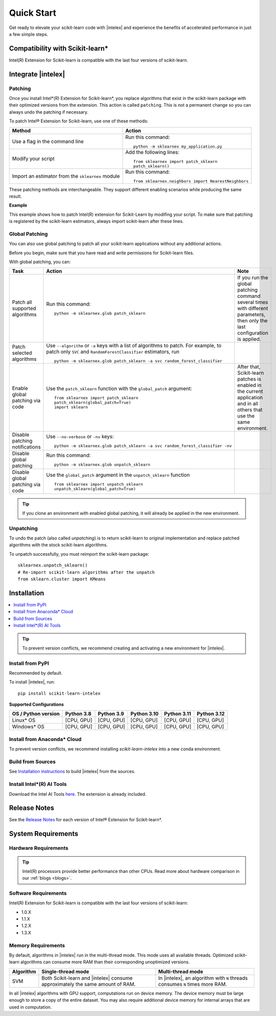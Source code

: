 .. ******************************************************************************
.. * Copyright 2021 Intel Corporation
.. *
.. * Licensed under the Apache License, Version 2.0 (the "License");
.. * you may not use this file except in compliance with the License.
.. * You may obtain a copy of the License at
.. *
.. *     http://www.apache.org/licenses/LICENSE-2.0
.. *
.. * Unless required by applicable law or agreed to in writing, software
.. * distributed under the License is distributed on an "AS IS" BASIS,
.. * WITHOUT WARRANTIES OR CONDITIONS OF ANY KIND, either express or implied.
.. * See the License for the specific language governing permissions and
.. * limitations under the License.
.. *******************************************************************************/

.. |intelex_repo| replace:: |intelex| repository
.. _intelex_repo: https://github.com/intel/scikit-learn-intelex

####################
Quick Start
####################

Get ready to elevate your scikit-learn code with |intelex| and experience the benefits of accelerated performance in just a few simple steps. 

Compatibility with Scikit-learn*
---------------------------------

Intel(R) Extension for Scikit-learn is compatible with the last four versions of scikit-learn.

Integrate |intelex|
--------------------

Patching 
**********************

Once you install Intel*(R) Extension for Scikit-learn*, you replace algorithms that exist in the scikit-learn package with their optimized versions from the extension. 
This action is called ``patching``. This is not a permanent change so you can always undo the patching if necessary.

To patch Intel® Extension for Scikit-learn, use one of these methods: 

.. list-table:: 
   :header-rows: 1
   :align: left

   * - Method
     - Action
   * - Use a flag in the command line
     - Run this command:

       :: 
         
          python -m sklearnex my_application.py
   * - Modify your script 
     - Add the following lines:

       ::
 
          from sklearnex import patch_sklearn
          patch_sklearn()   
   * - Import an estimator from the ``sklearnex`` module
     - Run this command:

       ::

          from sklearnex.neighbors import NearestNeighbors



These patching methods are interchangeable.
They support different enabling scenarios while producing the same result.

   
**Example**

This example shows how to patch Intel(R) extension for Scikit-Learn by modifing your script. To make sure that patching is registered by the scikit-learn estimators, always import scikit-learn after these lines.
  
.. code-block:: python
  :caption: Example: Drop-In Patching
   
    import numpy as np
    from sklearnex import patch_sklearn
    patch_sklearn()

    # You need to re-import scikit-learn algorithms after the patch
    from sklearn.cluster import KMeans
  
    # The use of the original Scikit-learn is not changed
    X = np.array([[1,  2], [1,  4], [1,  0],
                [10, 2], [10, 4], [10, 0]])
    kmeans = KMeans(n_clusters=2, random_state=0).fit(X)
    print(f"kmeans.labels_ = {kmeans.labels_}")


Global Patching
**********************

You can also use global patching to patch all your scikit-learn applications without any additional actions.

Before you begin, make sure that you have read and write permissions for Scikit-learn files. 

With global patching, you can:

.. list-table:: 
   :header-rows: 1
   :align: left

   * - Task
     - Action
     - Note
   * - Patch all supported algorithms
     - Run this command:

       :: 
         
          python -m sklearnex.glob patch_sklearn
     
     - If you run the global patching command several times with different parameters, then only the last configuration is applied.
   * - Patch selected algorithms
     - Use ``--algorithm`` or ``-a`` keys with a list of algorithms to patch. For example, to patch only ``SVC`` and ``RandomForestClassifier`` estimators, run

       ::
 
           python -m sklearnex.glob patch_sklearn -a svc random_forest_classifier
  
     -   
   * - Enable global patching via code
     - Use the ``patch_sklearn`` function with the ``global_patch`` argument:

       ::

          from sklearnex import patch_sklearn
          patch_sklearn(global_patch=True)
          import sklearn
      
     - After that, Scikit-learn patches is enabled in the current application and in all others that use the same environment.
   * - Disable patching notifications
     - Use ``--no-verbose`` or ``-nv`` keys:

       ::

          python -m sklearnex.glob patch_sklearn -a svc random_forest_classifier -nv
     -  
   * - Disable global patching
     - Run this command:

       ::

          python -m sklearnex.glob unpatch_sklearn
     -
   * - Disable global patching via code
     - Use the ``global_patch`` argument in the ``unpatch_sklearn`` function

       ::

          from sklearnex import unpatch_sklearn
          unpatch_sklearn(global_patch=True)
     -
    
.. tip:: If you clone an environment with enabled global patching, it will already be applied in the new environment.

Unpatching
**********************

To undo the patch (also called `unpatching`) is to return scikit-learn to original implementation and
replace patched algorithms with the stock scikit-learn algorithms.

To unpatch successfully, you must reimport the scikit-learn package::

  sklearnex.unpatch_sklearn()
  # Re-import scikit-learn algorithms after the unpatch
  from sklearn.cluster import KMeans  


Installation 
--------------------

.. contents:: :local:

.. tip:: To prevent version conflicts, we recommend creating and activating a new environment for |intelex|. 

Install from PyPI 
**********************

Recommended by default. 

To install |intelex|, run:

::

  pip install scikit-learn-intelex

**Supported Configurations**

.. list-table::
   :header-rows: 1
   :align: left

   * - OS / Python version
     - Python 3.8
     - Python 3.9
     - Python 3.10
     - Python 3.11
     - Python 3.12
   * - Linux* OS
     - [CPU, GPU]
     - [CPU, GPU]
     - [CPU, GPU]
     - [CPU, GPU]
     - [CPU, GPU]
   * - Windows* OS
     - [CPU, GPU]
     - [CPU, GPU]
     - [CPU, GPU]
     - [CPU, GPU]
     - [CPU, GPU]



Install from Anaconda* Cloud
********************************************

To prevent version conflicts, we recommend installing `scikit-learn-intelex` into a new conda environment.

.. tabs::

   .. tab:: Conda-Forge channel

      Recommended by default. 
      
      To install, run::

        conda install scikit-learn-intelex -c conda-forge
      
      .. list-table:: **Supported Configurations**
         :header-rows: 1
         :align: left

         * - OS / Python version
           - Python 3.8
           - Python 3.9
           - Python 3.10
           - Python 3.11
           - Python 3.12
         * - Linux* OS
           - [CPU]
           - [CPU]
           - [CPU]
           - [CPU]
           - [CPU]
         * - Windows* OS
           - [CPU]
           - [CPU]
           - [CPU]
           - [CPU]
           - [CPU]


   .. tab:: Intel channel

      Recommended for the Intel® Distribution for Python users. 

      To install, run::

        conda install scikit-learn-intelex -c https://software.repos.intel.com/python/conda/
      
      .. list-table:: **Supported Configurations**
         :header-rows: 1
         :align: left

         * - OS / Python version
           - Python 3.8
           - Python 3.9
           - Python 3.10
           - Python 3.11
           - Python 3.12
         * - Linux* OS
           - [CPU, GPU]
           - [CPU, GPU]
           - [CPU, GPU]
           - [CPU, GPU]
           - [CPU, GPU]
         * - Windows* OS
           - [CPU, GPU]
           - [CPU, GPU]
           - [CPU, GPU]
           - [CPU, GPU]
           - [CPU, GPU]
 


   .. tab:: Main channel

      To install, run::

        conda install scikit-learn-intelex
      
      .. list-table:: **Supported Configurations**
         :header-rows: 1
         :align: left

         * - OS / Python version
           - Python 3.8
           - Python 3.9
           - Python 3.10
           - Python 3.11
           - Python 3.12
         * - Linux* OS
           - [CPU]
           - [CPU]
           - [CPU]
           - [CPU]
           - [CPU]
         * - Windows* OS
           - [CPU]
           - [CPU]
           - [CPU]
           - [CPU]
           - [CPU]



Build from Sources
**********************

See `Installation instructions <https://github.com/intel/scikit-learn-intelex/blob/main/INSTALL.md>`_ to build |intelex| from the sources.

Install Intel*(R) AI Tools
****************************

Download the Intel AI Tools `here <https://www.intel.com/content/www/us/en/developer/tools/oneapi/ai-tools-selector.html>`_. The extension is already included.

Release Notes
-------------------

See the `Release Notes <https://github.com/intel/scikit-learn-intelex/releases>`_ for each version of Intel® Extension for Scikit-learn*.  

System Requirements 
--------------------

Hardware Requirements
**********************

.. tabs::

   .. tab:: CPU

      All processors with ``x86`` architecture with at least one of the following instruction sets:

        - SSE2
        - SSE4.2
        - AVX2
        - AVX512
       
      .. note:: ARM* architecture is not supported.

   .. tab:: GPU

      - All Intel® integrated and discrete GPUs
      - Intel® GPU drivers


.. tip:: Intel(R) processors provide better performance than other CPUs. Read more about hardware comparison in our :ref:`blogs <blogs>`.


Software Requirements
**********************

.. tabs::

   .. tab:: CPU

      - Linux* OS: Ubuntu* 18.04 or newer
      - Windows* OS 10 or newer
      - Windows* Server 2019 or newer

   .. tab:: GPU

      - Linux* OS: Ubuntu* 18.04 or newer
      - Windows* OS 10 or newer
      - Windows* Server 2019 or newer
      
      .. important::
         
         If you use accelerators, refer to `oneAPI DPC++/C++ Compiler System Requirements <https://www.intel.com/content/www/us/en/developer/articles/system-requirements/intel-oneapi-dpcpp-system-requirements.html>`_.

Intel(R) Extension for Scikit-learn is compatible with the last four versions of scikit-learn:

* 1.0.X
* 1.1.X
* 1.2.X 
* 1.3.X

Memory Requirements
**********************
By default, algorithms in |intelex| run in the multi-thread mode. This mode uses all available threads. 
Optimized scikit-learn algorithms can consume more RAM than their corresponding unoptimized versions.

.. list-table::
   :header-rows: 1
   :align: left

   * - Algorithm
     - Single-thread mode
     - Multi-thread mode
   * - SVM
     - Both Scikit-learn and |intelex| consume approximately the same amount of RAM.
     - In |intelex|, an algorithm with ``N`` threads consumes ``N`` times more RAM.

In all |intelex| algorithms with GPU support, computations run on device memory. 
The device memory must be large enough to store a copy of the entire dataset.
You may also require additional device memory for internal arrays that are used in computation.


.. seealso::

   :ref:`Samples<samples>`
